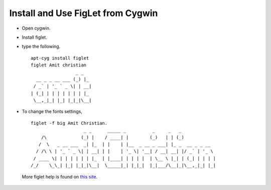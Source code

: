 Install and Use FigLet from Cygwin
==================================

- Open cygwin. 
- Install figlet.
- type the following. ::

   apt-cyg install figlet
   figlet Amit christian
                    _ _
     __ _ _ __ ___ (_) |_
    / _` | '_ ` _ \| | __|
   | (_| | | | | | | | |_
    \__,_|_| |_| |_|_|\__|
      

- To change the fonts settings, ::

   figlet -f big Amit Christian. 
                       _ _      _____ _          _     _   _
       /\             (_) |    / ____| |        (_)   | | (_)
      /  \   _ __ ___  _| |_  | |    | |__  _ __ _ ___| |_ _  __ _ _ __
     / /\ \ | '_ ` _ \| | __| | |    | '_ \| '__| / __| __| |/ _` | '_ \
    / ____ \| | | | | | | |_  | |____| | | | |  | \__ \ |_| | (_| | | | |
   /_/    \_\_| |_| |_|_|\__|  \_____|_| |_|_|  |_|___/\__|_|\__,_|_| |_|
  
 More figlet help is found on `this site <http://www.polarhome.com/service/man/?qf=figlet&tf=2&of=Cygwin&sf=6>`_.